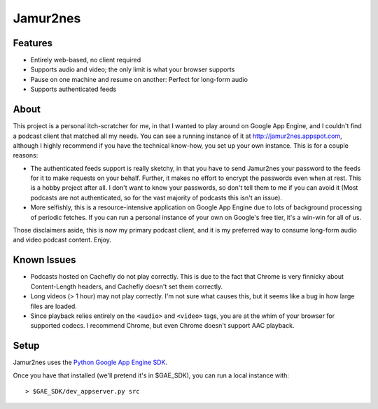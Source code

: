 Jamur2nes
=========


Features
--------

- Entirely web-based, no client required
- Supports audio and video; the only limit is what your browser supports
- Pause on one machine and resume on another: Perfect for long-form audio
- Supports authenticated feeds


About
-----

This project is a personal itch-scratcher for me, in that I wanted to play
around on Google App Engine, and I couldn't find a podcast client that
matched all my needs.  You can see a running instance of it at
http://jamur2nes.appspot.com, although I highly recommend if you have the
technical know-how, you set up your own instance.  This is for a couple
reasons:

- The authenticated feeds support is really sketchy, in that you have
  to send Jamur2nes your password to the feeds for it to make requests
  on your behalf.  Further, it makes no effort to encrypt the passwords
  even when at rest.  This is a hobby project after all.  I don't want
  to know your passwords, so don't tell them to me if you can avoid it
  (Most podcasts are not authenticated, so for the vast majority of
  podcasts this isn't an issue).

- More selfishly, this is a resource-intensive application on Google App
  Engine due to lots of background processing of periodic fetches.  If you
  can run a personal instance of your own on Google's free tier, it's a
  win-win for all of us.

Those disclaimers aside, this is now my primary podcast client, and it
is my preferred way to consume long-form audio and video podcast content.
Enjoy.


Known Issues
------------

- Podcasts hosted on Cachefly do not play correctly.  This is due to the fact
  that Chrome is very finnicky about Content-Length headers, and Cachefly
  doesn't set them correctly.

- Long videos (> 1 hour) may not play correctly.  I'm not sure what causes
  this, but it seems like a bug in how large files are loaded.

- Since playback relies entirely on the ``<audio>`` and ``<video>`` tags, you
  are at the whim of your browser for supported codecs.  I recommend Chrome,
  but even Chrome doesn't support AAC playback.


Setup
-----

Jamur2nes uses the `Python Google App Engine SDK
<https://developers.google.com/appengine/downloads#Google_App_Engine_SDK_for_Python>`_.

Once you have that installed (we'll pretend it's in $GAE_SDK),
you can run a local instance with::

    > $GAE_SDK/dev_appserver.py src
